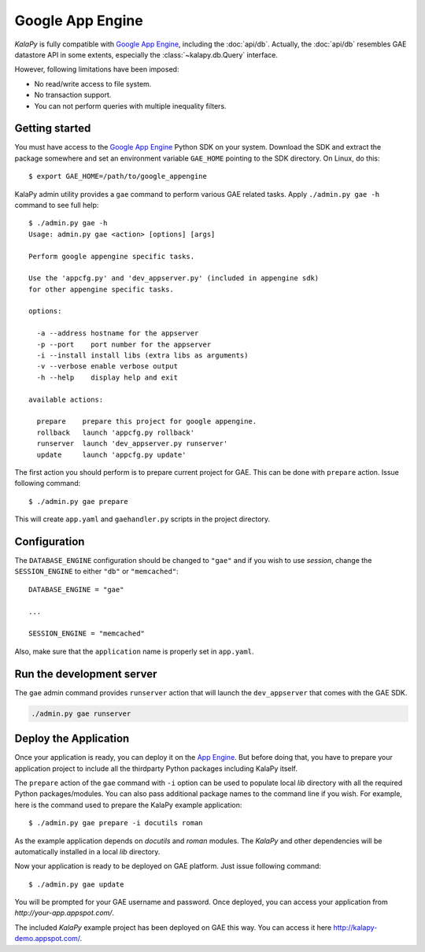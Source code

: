 Google App Engine
=================

*KalaPy* is fully compatible with `Google App Engine`_, including the :doc:`api/db`.
Actually, the :doc:`api/db` resembles GAE datastore API in some extents, especially
the :class:`~kalapy.db.Query` interface.

However, following limitations have been imposed:

* No read/write access to file system.
* No transaction support.
* You can not perform queries with multiple inequality filters.

.. _Google App Engine: http://code.google.com/appengine/
.. _App Engine: http://appengine.google.com/

Getting started
---------------

You must have access to the `Google App Engine`_ Python SDK on your system. Download
the SDK and extract the package somewhere and set an environment variable ``GAE_HOME``
pointing to the SDK directory. On Linux, do this::

    $ export GAE_HOME=/path/to/google_appengine

KalaPy admin utility provides a ``gae`` command to perform various GAE related
tasks. Apply ``./admin.py gae -h`` command to see full help::

    $ ./admin.py gae -h
    Usage: admin.py gae <action> [options] [args]

    Perform google appengine specific tasks.

    Use the 'appcfg.py' and 'dev_appserver.py' (included in appengine sdk)
    for other appengine specific tasks.

    options:

      -a --address hostname for the appserver
      -p --port    port number for the appserver
      -i --install install libs (extra libs as arguments)
      -v --verbose enable verbose output
      -h --help    display help and exit

    available actions:

      prepare    prepare this project for google appengine.
      rollback   launch 'appcfg.py rollback'
      runserver  launch 'dev_appserver.py runserver'
      update     launch 'appcfg.py update'


The first action you should perform is to prepare current project for GAE. This
can be done with ``prepare`` action. Issue following command::

    $ ./admin.py gae prepare

This will create ``app.yaml`` and ``gaehandler.py`` scripts in the project
directory.

Configuration
-------------

The ``DATABASE_ENGINE`` configuration should be changed to ``"gae"`` and if
you wish to use `session`, change the ``SESSION_ENGINE`` to either ``"db"`` or
``"memcached"``::

    DATABASE_ENGINE = "gae"

    ...

    SESSION_ENGINE = "memcached"

Also, make sure that the ``application`` name is properly set in ``app.yaml``.

Run the development server
--------------------------

The ``gae`` admin command provides ``runserver`` action that will launch the
``dev_appserver`` that comes with the GAE SDK.

.. sourcecode:: text

    ./admin.py gae runserver

Deploy the Application
----------------------

Once your application is ready, you can deploy it on the `App Engine`_. But
before doing that, you have to prepare your application project to include all
the thirdparty Python packages including KalaPy itself.

The ``prepare`` action of the ``gae`` command with ``-i`` option can be used to
populate local `lib` directory with all the required Python packages/modules. You
can also pass additional package names to the command line if you wish. For example,
here is the command used to prepare the KalaPy example application::

    $ ./admin.py gae prepare -i docutils roman

As the example application depends on `docutils` and `roman` modules. The `KalaPy`
and other dependencies will be automatically installed in a local `lib` directory.

Now your application is ready to be deployed on GAE platform. Just issue following
command::

    $ ./admin.py gae update

You will be prompted for your GAE username and password. Once deployed, you can
access your application from `http://your-app.appspot.com/`.

The included *KalaPy* example project has been deployed on GAE this way. You can
access it here `<http://kalapy-demo.appspot.com/>`_.

